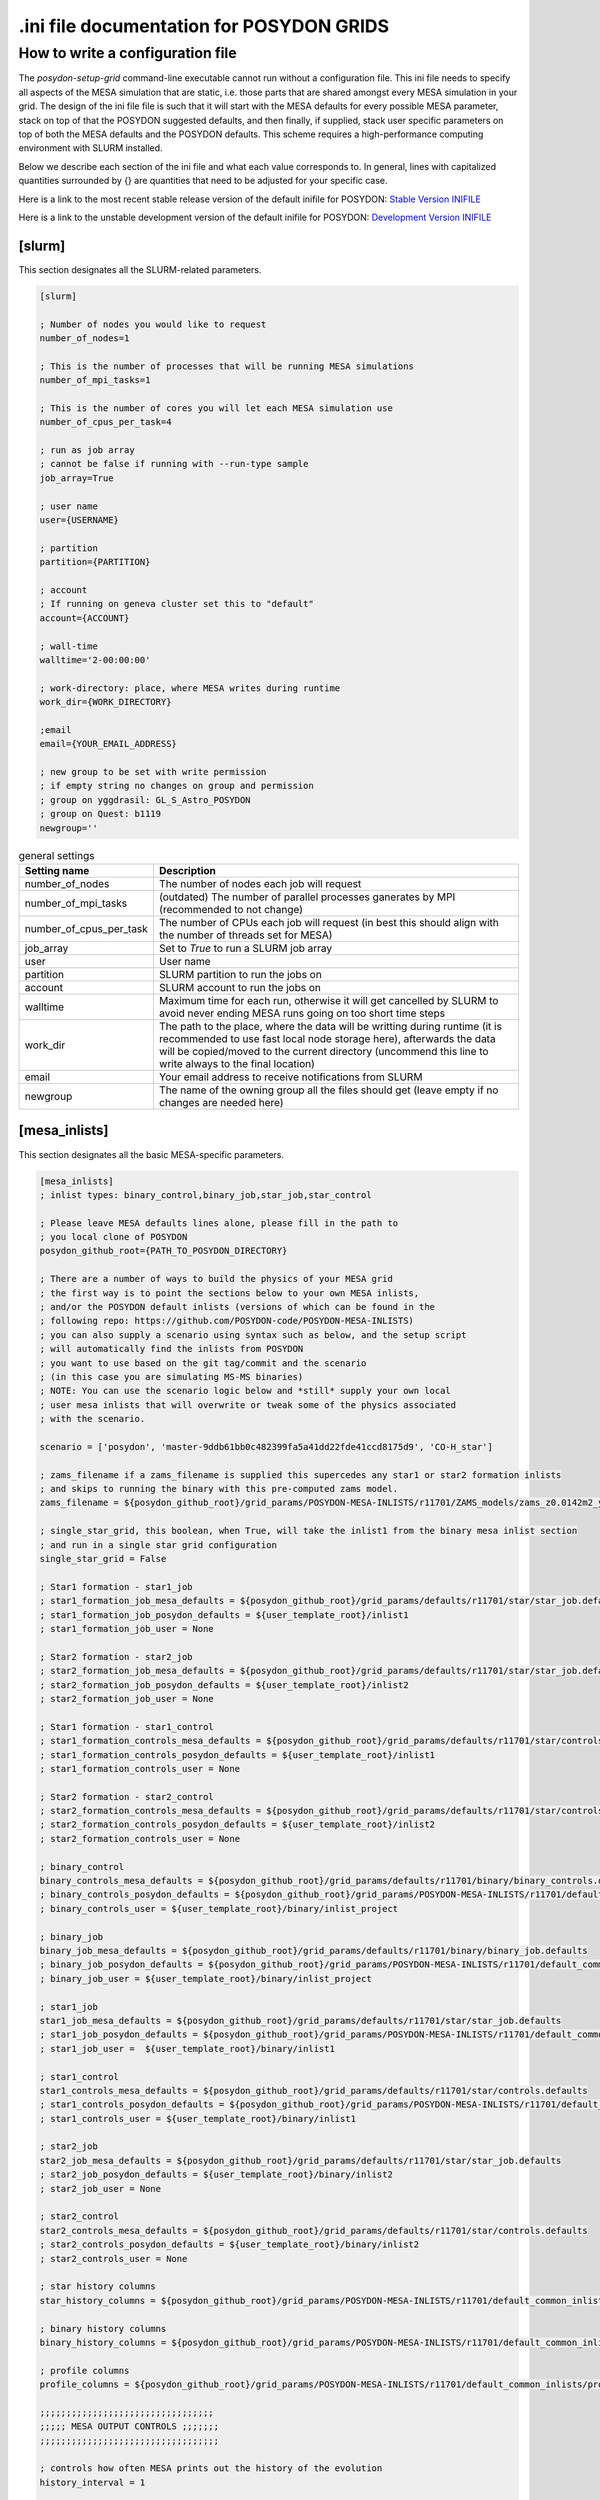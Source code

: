 .. _inifile:

#########################################
.ini file documentation for POSYDON GRIDS
#########################################

How to write a configuration file
==================================

The `posydon-setup-grid` command-line executable cannot run without a
configuration file. This ini file needs to specify all aspects of the MESA
simulation that are static, i.e. those parts that are shared amongst every MESA
simulation in your grid. The design of the ini file file is such that it will
start with the MESA defaults for every possible MESA parameter, stack on top of
that the POSYDON suggested defaults, and then finally, if supplied, stack user
specific parameters on top of both the MESA defaults and the POSYDON defaults.
This scheme requires a high-performance computing environment with SLURM
installed.

Below we describe each section of the ini file and what each value corresponds
to. In general, lines with capitalized quantities surrounded by {} are
quantities that need to be adjusted for your specific case.

Here is a link to the most recent stable release version of the default inifile
for POSYDON:
`Stable Version INIFILE <https://github.com/POSYDON-code/POSYDON/blob/main/grid_params/grid_params.ini>`_

Here is a link to the unstable development version of the default inifile for
POSYDON:
`Development Version INIFILE <https://github.com/POSYDON-code/POSYDON/blob/development/grid_params/grid_params.ini>`_

.. _inifile_slurm:


[slurm]
-------

This section designates all the SLURM-related parameters.

.. code-block:: ini

    [slurm]

    ; Number of nodes you would like to request
    number_of_nodes=1

    ; This is the number of processes that will be running MESA simulations
    number_of_mpi_tasks=1

    ; This is the number of cores you will let each MESA simulation use
    number_of_cpus_per_task=4

    ; run as job array
    ; cannot be false if running with --run-type sample
    job_array=True

    ; user name
    user={USERNAME}

    ; partition
    partition={PARTITION}

    ; account
    ; If running on geneva cluster set this to "default"
    account={ACCOUNT}

    ; wall-time
    walltime='2-00:00:00'

    ; work-directory: place, where MESA writes during runtime
    work_dir={WORK_DIRECTORY}

    ;email
    email={YOUR_EMAIL_ADDRESS}

    ; new group to be set with write permission
    ; if empty string no changes on group and permission
    ; group on yggdrasil: GL_S_Astro_POSYDON
    ; group on Quest: b1119
    newgroup=''

.. table:: general settings

    =======================  ===========
    Setting name             Description
    =======================  ===========
    number_of_nodes          The number of nodes each job will request
    number_of_mpi_tasks      (outdated) The number of parallel processes ganerates by MPI (recommended to not change)
    number_of_cpus_per_task  The number of CPUs each job will request (in best this should align with the number of threads set for MESA)
    job_array                Set to `True` to run a SLURM job array
    user                     User name
    partition                SLURM partition to run the jobs on
    account                  SLURM account to run the jobs on
    walltime                 Maximum time for each run, otherwise it will get cancelled by SLURM to avoid never ending MESA runs going on too short time steps
    work_dir                 The path to the place, where the data will be writting during runtime (it is recommended to use fast local node storage here), afterwards the data will be copied/moved to the current directory (uncommend this line to write always to the final location)
    email                    Your email address to receive notifications from SLURM
    newgroup                 The name of the owning group all the files should get (leave empty if no changes are needed here)
    =======================  ===========


[mesa_inlists]
--------------

This section designates all the basic MESA-specific parameters.

.. code-block:: ini

    [mesa_inlists]
    ; inlist types: binary_control,binary_job,star_job,star_control

    ; Please leave MESA defaults lines alone, please fill in the path to
    ; you local clone of POSYDON
    posydon_github_root={PATH_TO_POSYDON_DIRECTORY}

    ; There are a number of ways to build the physics of your MESA grid
    ; the first way is to point the sections below to your own MESA inlists,
    ; and/or the POSYDON default inlists (versions of which can be found in the
    ; following repo: https://github.com/POSYDON-code/POSYDON-MESA-INLISTS)
    ; you can also supply a scenario using syntax such as below, and the setup script
    ; will automatically find the inlists from POSYDON
    ; you want to use based on the git tag/commit and the scenario
    ; (in this case you are simulating MS-MS binaries)
    ; NOTE: You can use the scenario logic below and *still* supply your own local
    ; user mesa inlists that will overwrite or tweak some of the physics associated
    ; with the scenario.

    scenario = ['posydon', 'master-9ddb61bb0c482399fa5a41dd22fde41ccd8175d9', 'CO-H_star']

    ; zams_filename if a zams_filename is supplied this supercedes any star1 or star2 formation inlists
    ; and skips to running the binary with this pre-computed zams model.
    zams_filename = ${posydon_github_root}/grid_params/POSYDON-MESA-INLISTS/r11701/ZAMS_models/zams_z0.0142m2_y0.2703.data

    ; single_star_grid, this boolean, when True, will take the inlist1 from the binary mesa inlist section
    ; and run in a single star grid configuration
    single_star_grid = False

    ; Star1 formation - star1_job
    ; star1_formation_job_mesa_defaults = ${posydon_github_root}/grid_params/defaults/r11701/star/star_job.defaults
    ; star1_formation_job_posydon_defaults = ${user_template_root}/inlist1
    ; star1_formation_job_user = None

    ; Star2 formation - star2_job
    ; star2_formation_job_mesa_defaults = ${posydon_github_root}/grid_params/defaults/r11701/star/star_job.defaults
    ; star2_formation_job_posydon_defaults = ${user_template_root}/inlist2
    ; star2_formation_job_user = None

    ; Star1 formation - star1_control
    ; star1_formation_controls_mesa_defaults = ${posydon_github_root}/grid_params/defaults/r11701/star/controls.defaults
    ; star1_formation_controls_posydon_defaults = ${user_template_root}/inlist1
    ; star1_formation_controls_user = None

    ; Star2 formation - star2_control
    ; star2_formation_controls_mesa_defaults = ${posydon_github_root}/grid_params/defaults/r11701/star/controls.defaults
    ; star2_formation_controls_posydon_defaults = ${user_template_root}/inlist2
    ; star2_formation_controls_user = None

    ; binary_control
    binary_controls_mesa_defaults = ${posydon_github_root}/grid_params/defaults/r11701/binary/binary_controls.defaults
    ; binary_controls_posydon_defaults = ${posydon_github_root}/grid_params/POSYDON-MESA-INLISTS/r11701/default_common_inlists/binary/inlist_project
    ; binary_controls_user = ${user_template_root}/binary/inlist_project

    ; binary_job
    binary_job_mesa_defaults = ${posydon_github_root}/grid_params/defaults/r11701/binary/binary_job.defaults
    ; binary_job_posydon_defaults = ${posydon_github_root}/grid_params/POSYDON-MESA-INLISTS/r11701/default_common_inlists/binary/inlist_project
    ; binary_job_user = ${user_template_root}/binary/inlist_project

    ; star1_job
    star1_job_mesa_defaults = ${posydon_github_root}/grid_params/defaults/r11701/star/star_job.defaults
    ; star1_job_posydon_defaults = ${posydon_github_root}/grid_params/POSYDON-MESA-INLISTS/r11701/default_common_inlists/binary/inlist1
    ; star1_job_user =  ${user_template_root}/binary/inlist1

    ; star1_control
    star1_controls_mesa_defaults = ${posydon_github_root}/grid_params/defaults/r11701/star/controls.defaults
    ; star1_controls_posydon_defaults = ${posydon_github_root}/grid_params/POSYDON-MESA-INLISTS/r11701/default_common_inlists/binary/inlist1
    ; star1_controls_user = ${user_template_root}/binary/inlist1

    ; star2_job
    star2_job_mesa_defaults = ${posydon_github_root}/grid_params/defaults/r11701/star/star_job.defaults
    ; star2_job_posydon_defaults = ${user_template_root}/binary/inlist2
    ; star2_job_user = None

    ; star2_control
    star2_controls_mesa_defaults = ${posydon_github_root}/grid_params/defaults/r11701/star/controls.defaults
    ; star2_controls_posydon_defaults = ${user_template_root}/binary/inlist2
    ; star2_controls_user = None

    ; star history columns
    star_history_columns = ${posydon_github_root}/grid_params/POSYDON-MESA-INLISTS/r11701/default_common_inlists/history_columns.list

    ; binary history columns
    binary_history_columns = ${posydon_github_root}/grid_params/POSYDON-MESA-INLISTS/r11701/default_common_inlists/binary_history_columns.list

    ; profile columns
    profile_columns = ${posydon_github_root}/grid_params/POSYDON-MESA-INLISTS/r11701/default_common_inlists/profile_columns.list

    ;;;;;;;;;;;;;;;;;;;;;;;;;;;;;;;;;
    ;;;;; MESA OUTPUT CONTROLS ;;;;;;;
    ;;;;;;;;;;;;;;;;;;;;;;;;;;;;;;;;;;

    ; controls how often MESA prints out the history of the evolution
    history_interval = 1

    ; Save binary history (history file will be named: )
    binary_history = True

    ; save history of star1
    history_star1 = True
    ;save final profile of star1
    final_profile_star1 = False
    ; save final model of star1
    final_model_star1 = True

    ; save history of star2
    history_star2 = False
    ; save profile of star2
    final_profile_star2 = False
    ; save final model of star2
    final_model_star2 = False

.. table:: settings for the MESA inlist

    =========================================  ===========
    Setting name                               Description
    =========================================  ===========
    posydon_github_root                        The path to your used POSYDON version
    scenario                                   List containing multiple information: 1) the source ('posydon' or 'user'(for future use)), 2) the git commit (the branch and full git hash for the inlist submodule separated by a dash), 3) the systems type ('HMS-HMS', 'CO-H_star', 'CO-He_star')
    zams_filename                              The location of the file containing the ZAMS models
    single_star_grid                           Flag to indicate single star or binary evolution
    star1_formation_job_mesa_defaults          (outdated) Path to the MESA job section defaults to form star 1
    star1_formation_job_posydon_defaults       (outdated) Path to the MESA job section inlist of POSYDON to form star 1
    star1_formation_job_user                   (outdated) Path to the MESA job section inlist of the user to form star 1
    star2_formation_job_mesa_defaults          (outdated) Path to the MESA job section defaults to form star 2
    star2_formation_job_posydon_defaults       (outdated) Path to the MESA job section inlist of POSYDON to form star 2
    star2_formation_job_user                   (outdated) Path to the MESA job section inlist of the user to form star 2
    star1_formation_controls_mesa_defaults     (outdated) Path to the MESA controls section defaults to form star 1
    star1_formation_controls_posydon_defaults  (outdated) Path to the MESA controls section inlist of POSYDON to form star 1
    star1_formation_controls_user              (outdated) Path to the MESA controls section inlist of the user to form star 1
    star2_formation_controls_mesa_defaults     (outdated) Path to the MESA controls section defaults to form star 2
    star2_formation_controls_posydon_defaults  (outdated) Path to the MESA controls section inlist of POSYDON to form star 2
    star2_formation_controls_user              (outdated) Path to the MESA controls section inlist of the user to form star 2
    binary_controls_mesa_defaults              (outdated) Path to the MESA controls section defaults to evolve the binary
    binary_controls_posydon_defaults           (outdated) Path to the MESA controls section inlist of POSYDON to evolve the binary
    binary_controls_user                       (outdated) Path to the MESA controls section inlist of the user to evolve the binary
    binary_job_mesa_defaults                   (outdated) Path to the MESA job section defaults to evolve the binary
    binary_job_posydon_defaults                (outdated) Path to the MESA job section inlist of POSYDON to evolve the binary
    binary_job_user                            (outdated) Path to the MESA job section inlist of the user to evolve the binary
    star1_job_mesa_defaults                    (outdated) Path to the MESA job section defaults to evolve star 1
    star1_job_posydon_defaults                 (outdated) Path to the MESA job section inlist of POSYDON to evolve star 1
    star1_job_user                             (outdated) Path to the MESA job section inlist of the user to evolve star 1
    star1_controls_mesa_defaults               (outdated) Path to the MESA controls section defaults to evolve star 1
    star1_controls_posydon_defaults            (outdated) Path to the MESA controls section inlist of POSYDON to evolve star 1
    star1_controls_user                        (outdated) Path to the MESA controls section inlist of the user to evolve star 1
    star2_job_mesa_defaults                    (outdated) Path to the MESA job section defaults to evolve star 2
    star2_job_posydon_defaults                 (outdated) Path to the MESA job section inlist of POSYDON to evolve star 2
    star2_job_user                             (outdated) Path to the MESA job section inlist of the user to evolve star 2
    star2_controls_mesa_defaults               (outdated) Path to the MESA controls section defaults to evolve star 2
    star2_controls_posydon_defaults            (outdated) Path to the MESA controls section inlist of POSYDON to evolve star 2
    star2_controls_user                        (outdated) Path to the MESA controls section inlist of the user to evolve star 2
    star_history_columns                       (outdated) Path to the history columns list of the stars
    binary_history_columns                     (outdated) Path to the history columns list of the binary
    profile_columns                            (outdated) Path to the profile columns list to write the final stellar profile
    history_interval                           Interval how often MESA will add a model to the star's histories
    binary_history                             Interval how often MESA will add a model to the binary history
    history_star1                              Flag, whether the history of star 1 should be saved
    final_profile_star1                        (outdated, done in :samp:`run_star_extras.f`) Flag, whether the final profil of star 1 should be saved
    final_model_star1                          Flag, whether the final model of star 1 should be saved
    history_star2                              Flag, whether the history of star 2 should be saved
    final_profile_star2                        (outdated, done in :samp:`run_star_extras.f`) Flag, whether the final profil of star 2 should be saved
    final_model_star2                          Flag, whether the final model of star 2 should be saved
    =========================================  ===========


[mesa_extras]
-------------

This section designates all the parameters for MESA makefiles and fortran files.

.. code-block:: ini

    [mesa_extras]
    ; path to MESA makefile for executable binary and star
    makefile_binary = ${MESA_DIR}/binary/work/make/makefile
    makefile_star = ${MESA_DIR}/star/work/make/makefile

    ; N.B. Normally system_type will determine which extras file gets used.
    ; posydon has a set of approved extras files for given types of systems
    ; and it will use these extra files by default but you may supply your own
    ; if you wish.

    ; user specified binary extra
    mesa_binary_extras = ${MESA_DIR}/binary/work/src/run_binary_extras.f
    ; user_binary_extras = ${mesa_inlists:posydon_github_root}/grid_params/POSYDON-MESA-INLISTS/r11701/default_common_inlists/binary/src/run_binary_extras.f

    ; user specified star extra - these go into the binary/src/ directory
    mesa_star_binary_extras = ${MESA_DIR}/binary/work/src/run_star_extras.f
    ; user_star_binary_extras =${mesa_inlists:posydon_github_root}/grid_params/POSYDON-MESA-INLISTS/r11701/default_common_inlists/binary/src/run_star_extras.f

    ; user specified star extras - these are for single star formation (e.g., pre-MS evolution)
    mesa_star1_extras = ${MESA_DIR}/star/work/src/run_star_extras.f
    ; user_star1_extras = ${mesa_inlists:posydon_github_root}/grid_params/POSYDON-MESA-INLISTS/r11701/default_common_inlists/binary/src/run_star_extras.f

    mesa_star2_extras = ${MESA_DIR}/star/work/src/run_star_extras.f
    ; user_star2_extras = ${mesa_inlists:posydon_github_root}/grid_params/POSYDON-MESA-INLISTS/r11701/default_common_inlists/binary/src/run_star_extras.f

    ; binary_run.f
    binary_run = ${MESA_DIR}/binary/work/src/binary_run.f

    ; star_run.f
    star_run = ${MESA_DIR}/star/work/src/run.f

.. table:: settings for the MESA extras

    =======================  ===========
    Setting name             Description
    =======================  ===========
    makefile_binary          Path to the make file of MESA's binary module
    makefile_star            Path to the make file of MESA's star module
    mesa_binary_extras       Path to MESA's binary module default :samp:`run_binary_extras.f`
    user_binary_extras       Path to the users/POSYDON :samp:`run_binary_extras.f`
    mesa_star_binary_extras  Path to MESA's binary module default :samp:`run_star_extras.f`
    user_star_binary_extras  Path to the users/POSYDON :samp:`run_star_extras.f`
    mesa_star1_extras        Path to MESA's star module default :samp:`run_star_extras.f`
    user_star1_extras        Path to the users/POSYDON :samp:`run_star_extras.f`
    mesa_star2_extras        Path to MESA's star module default :samp:`run_star_extras.f`
    user_star2_extras        Path to the users/POSYDON :samp:`run_star_extras.f`
    binary_run               Path to MESA's binary module :samp:`binary_run.f`
    star_run                 Path to MESA's star module :samp:`run.f`
    =======================  ===========


[run_parameters]
----------------

This section designates the run parameters for a grid.

.. code-block:: ini

    [run_parameters]
    ; If running posydon-run-grid with option --grid-type fixed
    ; then the grid is a file with all the different samples you would like to
    ; run MESA on.
    ; If posydon-make-grid is run with --grid-type dynamic, then grid is
    ; a file of pre-run MESA simulations from which you will generate new samples to
    ; run MESA on (i.e. generate grid points on the fly).

    grid = {PATH_TO_GRID}

The :samp:`grid` specifies where to find the csv file to read the runs from.

